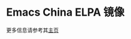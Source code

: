 * Emacs China ELPA 镜像

更多信息请参考其[[http://elpa.emacs-china.org/][主页]]

[[https://travis-ci.org/emacs-china/elpa][file:https://api.travis-ci.org/emacs-china/elpa.svg]]

